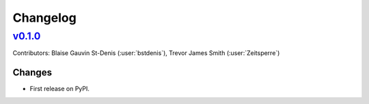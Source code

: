 =========
Changelog
=========

..
    `Unreleased <https://github.com/Ouranosinc/resoterre>`_ (latest)
    ----------------------------------------------------------------

    Contributors:

    Changes
    ^^^^^^^
    * No change.

    Fixes
    ^^^^^
    * No change.

.. _changes_0.1.0:

`v0.1.0 <https://github.com/Ouranosinc/resoterre/tree/0.1.0>`_
--------------------------------------------------------------

Contributors: Blaise Gauvin St-Denis (:user:`bstdenis`), Trevor James Smith (:user:`Zeitsperre`)

Changes
^^^^^^^
* First release on PyPI.

